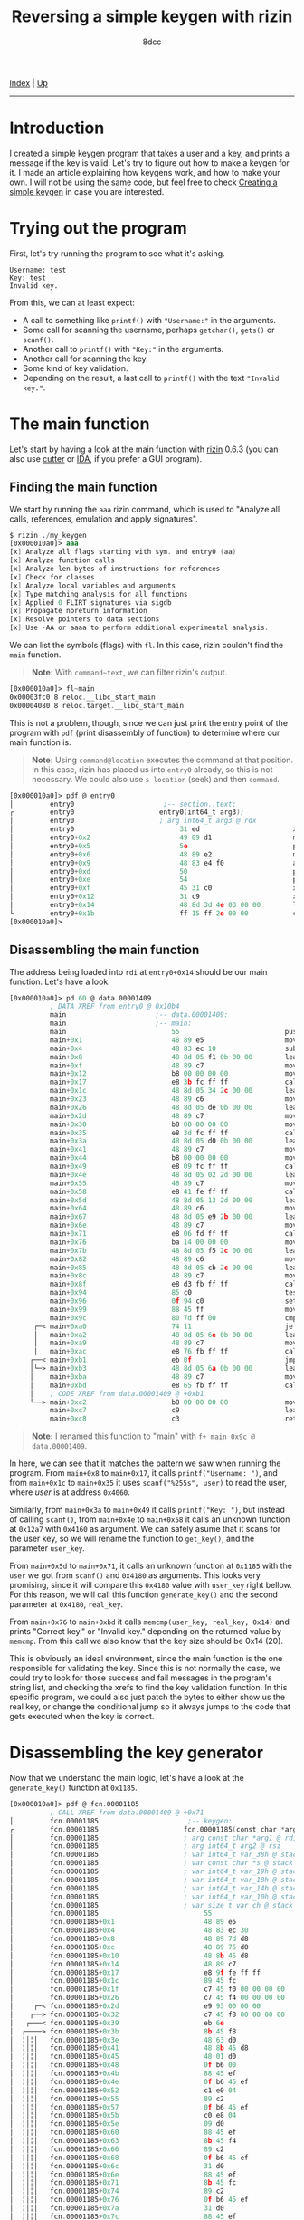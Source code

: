 #+TITLE: Reversing a simple keygen with rizin
#+AUTHOR: 8dcc
#+OPTIONS: toc:nil
#+STARTUP: showeverything
#+HTML_HEAD: <link rel="stylesheet" type="text/css" href="../css/main.css" />

[[file:../index.org][Index]] | [[file:index.org][Up]]

-----

#+TOC: headlines 2

* Introduction

I created a simple keygen program that takes a user and a key, and prints a
message if the key is valid. Let's try to figure out how to make a keygen for
it. I made an article explaining how keygens work, and how to make your own. I
will not be using the same code, but feel free to check [[file:../programming/creating-keygen.org][Creating a simple keygen]]
in case you are interested.

* Trying out the program

First, let's try running the program to see what it's asking.

#+begin_example
Username: test
Key: test
Invalid key.
#+end_example

From this, we can at least expect:
- A call to something like =printf()= with ="Username:"= in the arguments.
- Some call for scanning the username, perhaps =getchar()=, =gets()= or =scanf()=.
- Another call to =printf()= with ="Key:"= in the arguments.
- Another call for scanning the key.
- Some kind of key validation.
- Depending on the result, a last call to =printf()= with the text ="Invalid key."=.

* The main function

Let's start by having a look at the main function with [[https://rizin.re/][rizin]] 0.6.3 (you can also
use [[https://cutter.re][cutter]] or [[https://hex-rays.com/ida-pro/][IDA]], if you prefer a GUI program).

** Finding the main function

We start by running the =aaa= rizin command, which is used to "Analyze all calls,
references, emulation and apply signatures".

#+begin_src nasm
$ rizin ./my_keygen
[0x000010a0]> aaa
[x] Analyze all flags starting with sym. and entry0 (aa)
[x] Analyze function calls
[x] Analyze len bytes of instructions for references
[x] Check for classes
[x] Analyze local variables and arguments
[x] Type matching analysis for all functions
[x] Applied 0 FLIRT signatures via sigdb
[x] Propagate noreturn information
[x] Resolve pointers to data sections
[x] Use -AA or aaaa to perform additional experimental analysis.
#+end_src

We can list the symbols (flags) with =fl=. In this case, rizin couldn't find the
=main= function.

#+begin_quote
*Note:* With =command~text=, we can filter rizin's output.
#+end_quote

#+begin_src nasm
[0x000010a0]> fl~main
0x00003fc0 8 reloc.__libc_start_main
0x00004080 8 reloc.target.__libc_start_main
#+end_src

This is not a problem, though, since we can just print the entry point of the
program with =pdf= (print disassembly of function) to determine where our main
function is.

#+begin_quote
*Note:* Using =command@location= executes the command at that position. In this
case, rizin has placed us into =entry0= already, so this is not necessary. We
could also use =s location= (seek) and then =command=.
#+end_quote

#+begin_src nasm
[0x000010a0]> pdf @ entry0
│         entry0                      ;-- section..text:
┌         entry0                     entry0(int64_t arg3);
│         entry0                     ; arg int64_t arg3 @ rdx
│         entry0                          31 ed                       xor   ebp, ebp                ; [13] -r-x section size 1492 named .text
│         entry0+0x2                      49 89 d1                    mov   r9, rdx                 ; arg3
│         entry0+0x5                      5e                          pop   rsi
│         entry0+0x6                      48 89 e2                    mov   rdx, rsp
│         entry0+0x9                      48 83 e4 f0                 and   rsp, 0xfffffffffffffff0
│         entry0+0xd                      50                          push  rax
│         entry0+0xe                      54                          push  rsp
│         entry0+0xf                      45 31 c0                    xor   r8d, r8d
│         entry0+0x12                     31 c9                       xor   ecx, ecx
│         entry0+0x14                     48 8d 3d 4e 03 00 00        lea   rdi, data.00001409      ; 0x1409
└         entry0+0x1b                     ff 15 ff 2e 00 00           call  qword reloc.__libc_start_main ; [reloc.__libc_start_main:8]=0x4080 reloc.target.__libc_start_main
[0x000010a0]>
#+end_src

** Disassembling the main function

The address being loaded into =rdi= at =entry0+0x14= should be our main function. Let's have a look.

#+begin_comment
TODO: (pdf @ data.00001409) Doesn't recognize it as a function, you have to use
      (pd 100 @ data.00001409) instead.
#+end_comment

#+begin_src nasm
[0x000010a0]> pd 60 @ data.00001409
          ; DATA XREF from entry0 @ 0x10b4
          main                      ;-- data.00001409:
          main                      ;-- main:
          main                          55                          push  rbp
          main+0x1                      48 89 e5                    mov   rbp, rsp
          main+0x4                      48 83 ec 10                 sub   rsp, 0x10
          main+0x8                      48 8d 05 f1 0b 00 00        lea   rax, str.Username:        ; 0x2009 ; "Username: "
          main+0xf                      48 89 c7                    mov   rdi, rax
          main+0x12                     b8 00 00 00 00              mov   eax, 0
          main+0x17                     e8 3b fc ff ff              call  sym.imp.printf            ; sym.imp.printf ; int printf(const char *format)
          main+0x1c                     48 8d 05 34 2c 00 00        lea   rax, [0x00004060]
          main+0x23                     48 89 c6                    mov   rsi, rax
          main+0x26                     48 8d 05 de 0b 00 00        lea   rax, str.255s             ; 0x2014 ; "%255s"
          main+0x2d                     48 89 c7                    mov   rdi, rax
          main+0x30                     b8 00 00 00 00              mov   eax, 0
          main+0x35                     e8 3d fc ff ff              call  sym.imp.__isoc99_scanf    ; sym.imp.__isoc99_scanf ; int scanf(const char *format)
          main+0x3a                     48 8d 05 d0 0b 00 00        lea   rax, str.Key:             ; 0x201a ; "Key: "
          main+0x41                     48 89 c7                    mov   rdi, rax
          main+0x44                     b8 00 00 00 00              mov   eax, 0
          main+0x49                     e8 09 fc ff ff              call  sym.imp.printf            ; sym.imp.printf ; int printf(const char *format)
          main+0x4e                     48 8d 05 02 2d 00 00        lea   rax, [0x00004160]
          main+0x55                     48 89 c7                    mov   rdi, rax
          main+0x58                     e8 41 fe ff ff              call  fcn.000012a7              ; fcn.000012a7
          main+0x5d                     48 8d 05 13 2d 00 00        lea   rax, [0x00004180]
          main+0x64                     48 89 c6                    mov   rsi, rax
          main+0x67                     48 8d 05 e9 2b 00 00        lea   rax, [0x00004060]
          main+0x6e                     48 89 c7                    mov   rdi, rax
          main+0x71                     e8 06 fd ff ff              call  fcn.00001185              ; fcn.00001185
          main+0x76                     ba 14 00 00 00              mov   edx, 0x14
          main+0x7b                     48 8d 05 f5 2c 00 00        lea   rax, [0x00004180]
          main+0x82                     48 89 c6                    mov   rsi, rax
          main+0x85                     48 8d 05 cb 2c 00 00        lea   rax, [0x00004160]
          main+0x8c                     48 89 c7                    mov   rdi, rax
          main+0x8f                     e8 d3 fb ff ff              call  sym.imp.memcmp            ; sym.imp.memcmp ; int memcmp(const void *s1, const void *s2, size_t n)
          main+0x94                     85 c0                       test  eax, eax
          main+0x96                     0f 94 c0                    sete  al
          main+0x99                     88 45 ff                    mov   byte [rbp - 1], al
          main+0x9c                     80 7d ff 00                 cmp   byte [rbp - 1], 0
      ┌─< main+0xa0                     74 11                       je    0x14bc
      │   main+0xa2                     48 8d 05 6e 0b 00 00        lea   rax, str.Correct_key.     ; 0x2020 ; "Correct key."
      │   main+0xa9                     48 89 c7                    mov   rdi, rax
      │   main+0xac                     e8 76 fb ff ff              call  sym.imp.puts              ; sym.imp.puts ; int puts(const char *s)
     ┌──< main+0xb1                     eb 0f                       jmp   0x14cb
     │└─> main+0xb3                     48 8d 05 6a 0b 00 00        lea   rax, str.Invalid_key.     ; 0x202d ; "Invalid key."
     │    main+0xba                     48 89 c7                    mov   rdi, rax
     │    main+0xbd                     e8 65 fb ff ff              call  sym.imp.puts              ; sym.imp.puts ; int puts(const char *s)
     │    ; CODE XREF from data.00001409 @ +0xb1
     └──> main+0xc2                     b8 00 00 00 00              mov   eax, 0
          main+0xc7                     c9                          leave
          main+0xc8                     c3                          ret
#+end_src

#+begin_quote
*Note:* I renamed this function to "main" with =f+ main 0x9c @ data.00001409=.
#+end_quote

In here, we can see that it matches the pattern we saw when running the program.
From =main+0x8= to =main+0x17=, it calls =printf("Username: ")=, and from =main+0x1c= to
=main+0x35= it uses =scanf("%255s", user)= to read the user, where /user/ is at
address =0x4060=.

Similarly, from =main+0x3a= to =main+0x49= it calls =printf("Key: ")=, but instead of
calling =scanf()=, from =main+0x4e= to =main+0x58= it calls an unknown function at
=0x12a7= with =0x4160= as argument. We can safely asume that it scans for the user
key, so we will rename the function to =get_key()=, and the parameter =user_key=.

From =main+0x5d= to =main+0x71=, it calls an unknown function at =0x1185= with the
=user= we got from =scanf()= and =0x4180= as arguments. This looks very promising,
since it will compare this =0x4180= value with =user_key= right bellow. For this
reason, we will call this function =generate_key()= and the second parameter at
=0x4180=, =real_key=.

From =main+0x76= to =main+0xbd= it calls =memcmp(user_key, real_key, 0x14)= and prints
"Correct key." or "Invalid key." depending on the returned value by =memcmp=. From
this call we also know that the key size should be 0x14 (20).

This is obviously an ideal environment, since the main function is the one
responsible for validating the key. Since this is not normally the case, we
could try to look for those success and fail messages in the program's string
list, and checking the xrefs to find the key validation function. In this
specific program, we could also just patch the bytes to either show us the real
key, or change the conditional jump so it always jumps to the code that gets
executed when the key is correct.

* Disassembling the key generator

Now that we understand the main logic, let's have a look at the =generate_key()=
function at =0x1185=.

#+begin_src nasm
[0x000010a0]> pdf @ fcn.00001185
          ; CALL XREF from data.00001409 @ +0x71
│         fcn.00001185                      ;-- keygen:
┌         fcn.00001185                     fcn.00001185(const char *arg1, int64_t arg2);
│         fcn.00001185                     ; arg const char *arg1 @ rdi
│         fcn.00001185                     ; arg int64_t arg2 @ rsi
│         fcn.00001185                     ; var int64_t var_38h @ stack - 0x38
│         fcn.00001185                     ; var const char *s @ stack - 0x30
│         fcn.00001185                     ; var int64_t var_19h @ stack - 0x19
│         fcn.00001185                     ; var int64_t var_18h @ stack - 0x18
│         fcn.00001185                     ; var int64_t var_14h @ stack - 0x14
│         fcn.00001185                     ; var int64_t var_10h @ stack - 0x10
│         fcn.00001185                     ; var size_t var_ch @ stack - 0xc
│         fcn.00001185                          55                          push  rbp
│         fcn.00001185+0x1                      48 89 e5                    mov   rbp, rsp
│         fcn.00001185+0x4                      48 83 ec 30                 sub   rsp, 0x30
│         fcn.00001185+0x8                      48 89 7d d8                 mov   qword [rbp - s], rdi ; arg1
│         fcn.00001185+0xc                      48 89 75 d0                 mov   qword [rbp - var_38h], rsi ; arg2
│         fcn.00001185+0x10                     48 8b 45 d8                 mov   rax, qword [rbp - s]
│         fcn.00001185+0x14                     48 89 c7                    mov   rdi, rax          ; const char *s
│         fcn.00001185+0x17                     e8 9f fe ff ff              call  sym.imp.strlen    ; sym.imp.strlen ; size_t strlen(const char *s)
│         fcn.00001185+0x1c                     89 45 fc                    mov   dword [rbp - var_ch], eax
│         fcn.00001185+0x1f                     c7 45 f0 00 00 00 00        mov   dword [rbp - var_18h], 0
│         fcn.00001185+0x26                     c7 45 f4 00 00 00 00        mov   dword [rbp - var_14h], 0
│     ┌─< fcn.00001185+0x2d                     e9 93 00 00 00              jmp   0x124a
│    ┌──> fcn.00001185+0x32                     c7 45 f8 00 00 00 00        mov   dword [rbp - var_10h], 0
│   ┌───< fcn.00001185+0x39                     eb 6e                       jmp   0x122e
│  ┌────> fcn.00001185+0x3b                     8b 45 f8                    mov   eax, dword [rbp - var_10h]
│  ╎│╎│   fcn.00001185+0x3e                     48 63 d0                    movsxd rdx, eax
│  ╎│╎│   fcn.00001185+0x41                     48 8b 45 d8                 mov   rax, qword [rbp - s]
│  ╎│╎│   fcn.00001185+0x45                     48 01 d0                    add   rax, rdx
│  ╎│╎│   fcn.00001185+0x48                     0f b6 00                    movzx eax, byte [rax]
│  ╎│╎│   fcn.00001185+0x4b                     88 45 ef                    mov   byte [rbp - var_19h], al
│  ╎│╎│   fcn.00001185+0x4e                     0f b6 45 ef                 movzx eax, byte [rbp - var_19h]
│  ╎│╎│   fcn.00001185+0x52                     c1 e0 04                    shl   eax, 4
│  ╎│╎│   fcn.00001185+0x55                     89 c2                       mov   edx, eax
│  ╎│╎│   fcn.00001185+0x57                     0f b6 45 ef                 movzx eax, byte [rbp - var_19h]
│  ╎│╎│   fcn.00001185+0x5b                     c0 e8 04                    shr   al, 4
│  ╎│╎│   fcn.00001185+0x5e                     09 d0                       or    eax, edx
│  ╎│╎│   fcn.00001185+0x60                     88 45 ef                    mov   byte [rbp - var_19h], al
│  ╎│╎│   fcn.00001185+0x63                     8b 45 f4                    mov   eax, dword [rbp - var_14h]
│  ╎│╎│   fcn.00001185+0x66                     89 c2                       mov   edx, eax
│  ╎│╎│   fcn.00001185+0x68                     0f b6 45 ef                 movzx eax, byte [rbp - var_19h]
│  ╎│╎│   fcn.00001185+0x6c                     31 d0                       xor   eax, edx
│  ╎│╎│   fcn.00001185+0x6e                     88 45 ef                    mov   byte [rbp - var_19h], al
│  ╎│╎│   fcn.00001185+0x71                     8b 45 fc                    mov   eax, dword [rbp - var_ch]
│  ╎│╎│   fcn.00001185+0x74                     89 c2                       mov   edx, eax
│  ╎│╎│   fcn.00001185+0x76                     0f b6 45 ef                 movzx eax, byte [rbp - var_19h]
│  ╎│╎│   fcn.00001185+0x7a                     31 d0                       xor   eax, edx
│  ╎│╎│   fcn.00001185+0x7c                     88 45 ef                    mov   byte [rbp - var_19h], al
│  ╎│╎│   fcn.00001185+0x7f                     8b 45 f0                    mov   eax, dword [rbp - var_18h]
│  ╎│╎│   fcn.00001185+0x82                     8d 50 01                    lea   edx, [rax + 1]
│  ╎│╎│   fcn.00001185+0x85                     89 55 f0                    mov   dword [rbp - var_18h], edx
│  ╎│╎│   fcn.00001185+0x88                     48 63 d0                    movsxd rdx, eax
│  ╎│╎│   fcn.00001185+0x8b                     48 8b 45 d0                 mov   rax, qword [rbp - var_38h]
│  ╎│╎│   fcn.00001185+0x8f                     48 01 c2                    add   rdx, rax
│  ╎│╎│   fcn.00001185+0x92                     0f b6 45 ef                 movzx eax, byte [rbp - var_19h]
│  ╎│╎│   fcn.00001185+0x96                     88 02                       mov   byte [rdx], al
│  ╎│╎│   fcn.00001185+0x98                     83 7d f0 13                 cmp   dword [rbp - var_18h], 0x13
│ ┌─────< fcn.00001185+0x9c                     7e 07                       jle   0x122a
│ │╎│╎│   fcn.00001185+0x9e                     c7 45 f0 00 00 00 00        mov   dword [rbp - var_18h], 0
│ └─────> fcn.00001185+0xa5                     83 45 f8 01                 add   dword [rbp - var_10h], 1
│  ╎│╎│   ; CODE XREF from fcn.00001185 @ 0x11be
│  ╎└───> fcn.00001185+0xa9                     8b 45 f8                    mov   eax, dword [rbp - var_10h]
│  ╎ ╎│   fcn.00001185+0xac                     48 63 d0                    movsxd rdx, eax
│  ╎ ╎│   fcn.00001185+0xaf                     48 8b 45 d8                 mov   rax, qword [rbp - s]
│  ╎ ╎│   fcn.00001185+0xb3                     48 01 d0                    add   rax, rdx
│  ╎ ╎│   fcn.00001185+0xb6                     0f b6 00                    movzx eax, byte [rax]
│  ╎ ╎│   fcn.00001185+0xb9                     84 c0                       test  al, al
│  └────< fcn.00001185+0xbb                     0f 85 7a ff ff ff           jne   0x11c0
│    ╎│   fcn.00001185+0xc1                     83 45 f4 01                 add   dword [rbp - var_14h], 1
│    ╎│   ; CODE XREF from fcn.00001185 @ 0x11b2
│    ╎└─> fcn.00001185+0xc5                     83 7d f4 04                 cmp   dword [rbp - var_14h], 4
│    └──< fcn.00001185+0xc9                     0f 8e 63 ff ff ff           jle   0x11b7
│         fcn.00001185+0xcf                     90                          nop
│         fcn.00001185+0xd0                     90                          nop
│         fcn.00001185+0xd1                     c9                          leave
└         fcn.00001185+0xd2                     c3                          ret
#+end_src

TODO

* Alternative: Decompiling with IDA or ghidra

This option is not always reliable or not always available, so it's important to
understand how the actual assembly works before jumping into the decompiler.

There are various decompilers, and everyone has different opinions about which
one is the best. For me, even though I rather use free and open-source tools, I
find that the best decompiler is the IDA Pro one. Rizin (and therefore cutter)
has [[https://github.com/rizinorg/rz-ghidra][its own ghidra]] plugin made in C++.

I will show a comparison between these two decompilers, but keep in mind that
decompiling a single program doesn't provide nearly enough data to judge the two
decompilers.

#+begin_quote
*Note:* I formatted both outputs with [[https://github.com/8dcc/linux-dotfiles/blob/c5b5bcef1ea79397ae93accd7713616c9d6bd1ae/dotfiles/clang-format/clang-format][my clang-format]] to make the outputs look as
similar as possible.
#+end_quote

** IDA Pro

This is the generated C code by /IDA Pro Version 7.7.220118 Windows x64/ (/x64
Decompiler Hex-Rays SA 7.7.0.220118/).

#+begin_src C
size_t /* __fastcall */ sub_1185(const char* a1, __int64 a2) {
    size_t result;    // rax
    int v3;           // eax
    int v4;           // [rsp+20h] [rbp-10h]
    int i;            // [rsp+24h] [rbp-Ch]
    int j;            // [rsp+28h] [rbp-8h]
    char v7;          // [rsp+2Ch] [rbp-4h]

    result = strlen(a1);
    v7     = result;
    v4     = 0;
    for (i = 0; i <= 4; ++i) {
        for (j = 0;; ++j) {
            result = a1[j];
            if (!result)
                break;

            v3 = v4++;
            , *(a2 + v3) = v7 ^ i ^ ((16 * a1[j]) | (a1[j] >> 4));
            if (v4 > 19)
                v4 = 0;
        }
    }

    return result;
}
#+end_src

** Rizin's version of ghidra

This is the generated C code by /rizin 0.6.1 @ linux-x86-64/.

#+begin_src C
[0x00001090]> pdg @ fcn.00001189

// WARNING: Variable defined which should be unmapped: var_ch
// WARNING: Could not reconcile some variable overlaps
// WARNING: [rz-ghidra] Detected overlap for variable var_14h
// WARNING: [rz-ghidra] Detected overlap for variable var_10h
// WARNING: [rz-ghidra] Detected overlap for variable var_19h

void fcn .00001189(char* arg1, int64_t arg2) {
    int32_t iVar1;
    uint8_t uVar2;
    int64_t var_38h;
    char* s;
    int64_t var_18h;
    int32_t var_10h;
    size_t var_ch;

    uVar2         = sym.imp.strlen(arg1);
    var_18h._0_4_ = 0;
    for (var_18h._4_4_ = 0; var_18h._4_4_ < 5;
         var_18h._4_4_ = var_18h._4_4_ + 1) {
        for (var_10h = 0; arg1[var_10h] != '\0'; var_10h = var_10h + 1) {
            iVar1 = var_18h + 1;
            *(var_18h + arg2) =
              (arg1[var_10h] >> 4 | arg1[var_10h] << 4) ^ var_18h._4_4_ ^ uVar2;
            var_18h._0_4_ = iVar1;
            if (0x13 < iVar1) {
                var_18h._0_4_ = 0;
            }
        }
    }
    return;
}
#+end_src

I manually removed the type casts from rizin's output since I disabled them for
IDA.
